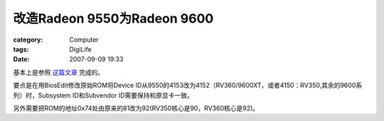 ##################################################
改造Radeon 9550为Radeon 9600
##################################################
:category: Computer
:tags: DigiLife
:date: 2007-09-09 19:33



基本上是参照 `这篇文章 <http://blog.yesky.com/5/longchiyi/41505.shtml>`_ 完成的。

要点是在用BiosEdit修改原始ROM将Device ID从9550的4153改为4152（RV360/9600XT，或者4150：RV350,其余的9600系列）时，Subsystem ID和Subvendor ID需要保持和原显卡一致。

另外需要把ROM的地址0x74处由原来的81改为92(RV350核心是90，RV360核心是92)。

